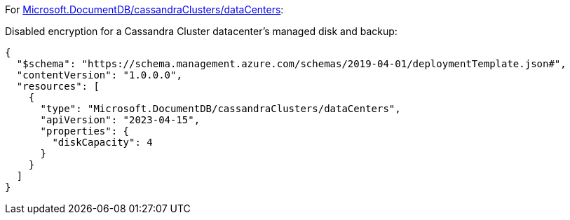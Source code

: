 For https://learn.microsoft.com/fr-fr/azure/templates/microsoft.documentdb/cassandraclusters/datacenters[Microsoft.DocumentDB/cassandraClusters/dataCenters]:

Disabled encryption for a Cassandra Cluster datacenter's managed disk and backup:
[source,json,diff-id=901,diff-type=noncompliant]
----
{
  "$schema": "https://schema.management.azure.com/schemas/2019-04-01/deploymentTemplate.json#",
  "contentVersion": "1.0.0.0",
  "resources": [
    {
      "type": "Microsoft.DocumentDB/cassandraClusters/dataCenters",
      "apiVersion": "2023-04-15",
      "properties": {
        "diskCapacity": 4
      }
    }
  ]
}
----
